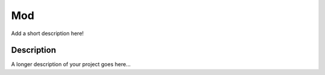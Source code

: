 ===
Mod
===

Add a short description here!

.. image:: https://github.com/MerleLiuKun/PyModuleRepo/workflows/Test/badge.svg
    :target: https://github.com/MerleLiuKun/PyModuleRepo/actions

.. image:: https://codecov.io/gh/MerleLiuKun/PyModuleRepo/branch/main/graph/badge.svg
    :target: https://codecov.io/gh/MerleLiuKun/PyModuleRepo


Description
===========

A longer description of your project goes here...

